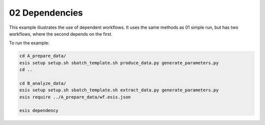 02 Dependencies
***************

This example illustrates the use of dependent workflows.
It uses the same methods as 01 simple run, but has two workflows,
where the second depends on the first.

To run the example:

.. code-block:: sh

   cd A_prepare_data/
   esis setup setup.sh sbatch_template.sh produce_data.py generate_parameters.py
   cd ..
   
   cd B_analyze_data/
   esis setup setup.sh sbatch_template.sh extract_data.py generate_parameters.py
   esis require ../A_prepare_data/wf.esis.json

   esis dependency

